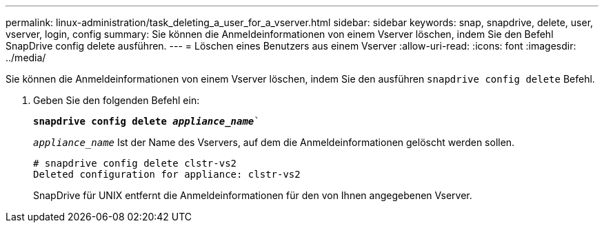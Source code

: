 ---
permalink: linux-administration/task_deleting_a_user_for_a_vserver.html 
sidebar: sidebar 
keywords: snap, snapdrive, delete, user, vserver, login, config 
summary: Sie können die Anmeldeinformationen von einem Vserver löschen, indem Sie den Befehl SnapDrive config delete ausführen. 
---
= Löschen eines Benutzers aus einem Vserver
:allow-uri-read: 
:icons: font
:imagesdir: ../media/


[role="lead"]
Sie können die Anmeldeinformationen von einem Vserver löschen, indem Sie den ausführen `snapdrive config delete` Befehl.

. Geben Sie den folgenden Befehl ein:
+
`*snapdrive config delete _appliance_name_*``

+
`_appliance_name_` Ist der Name des Vservers, auf dem die Anmeldeinformationen gelöscht werden sollen.

+
[listing]
----
# snapdrive config delete clstr-vs2
Deleted configuration for appliance: clstr-vs2
----
+
SnapDrive für UNIX entfernt die Anmeldeinformationen für den von Ihnen angegebenen Vserver.


